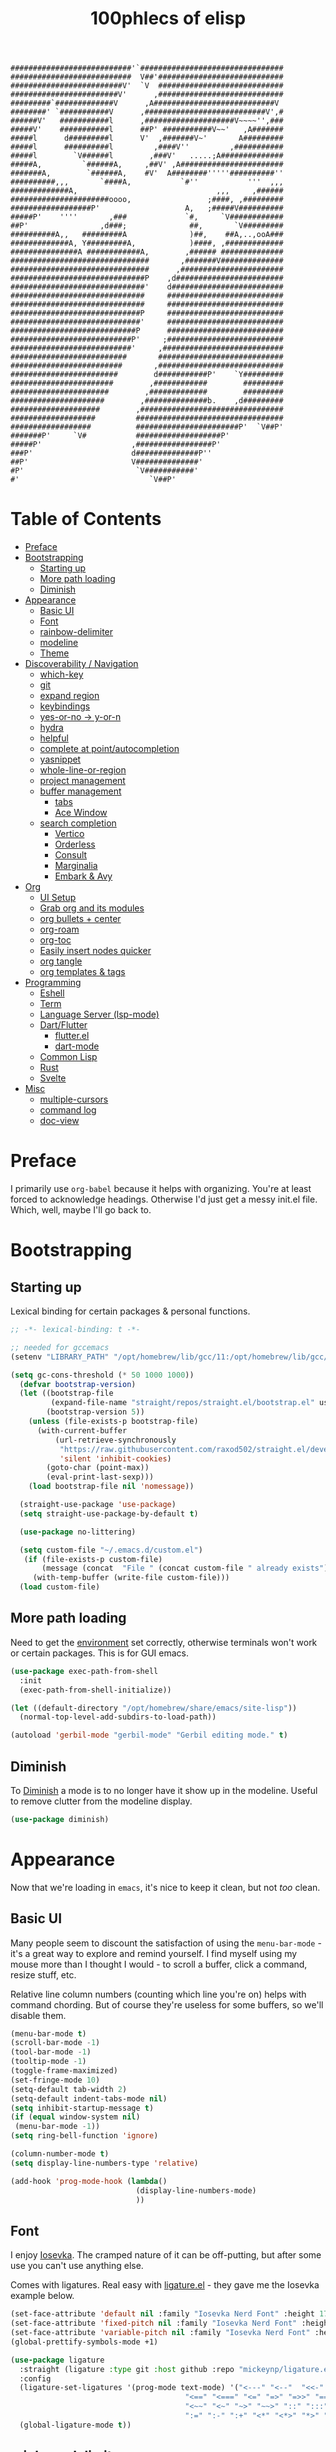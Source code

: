 #+title: 100phlecs of elisp
#+PROPERTY: header-args:emacs-lisp :tangle ./init.el
#+begin_src
    ###########################'`################################
    ###########################  V##'############################
    #########################V'  `V  ############################
    ########################V'      ,############################
    #########`#############V      ,A###########################V
    ########' `###########V      ,###########################V',#
    ######V'   ###########l      ,####################V~~~~'',###
    #####V'    ###########l      ##P' ###########V~~'   ,A#######
    #####l      d#########l      V'  ,#######V~'       A#########
    #####l      ##########l         ,####V''         ,###########
    #####l        `V######l        ,###V'   .....;A##############
    #####A,         `######A,     ,##V' ,A#######################
    #######A,        `######A,    #V'  A########'''''##########''
    ##########,,,       `####A,           `#''           '''  ,,,
    #############A,                               ,,,     ,######
    ######################oooo,                 ;####, ,#########
    ##################P'                   A,   ;#####V##########
    #####P'    ''''       ,###             `#,     `V############
    ##P'                ,d###;              ##,       `V#########
    ##########A,,   #########A              )##,    ##A,..,ooA###
    #############A, Y#########A,            )####, ,#############
    ###############A ############A,        ,###### ##############
    ###############################       ,#######V##############
    ###############################      ,#######################
    ##############################P    ,d########################
    ##############################'    d#########################
    ##############################     ##########################
    ##############################     ##########################
    #############################P     ##########################
    #############################'     ##########################
    ############################P      ##########################
    ###########################P'     ;##########################
    ###########################'     ,###########################
    ##########################       ############################
    #########################       ,############################
    ########################        d###########P'    `Y#########
    #######################        ,############        #########
    ######################        ,#############        #########
    #####################        ,##############b.    ,d#########
    ####################        ,################################
    ###################         #################################
    ##################          #######################P'  `V##P'
    #######P'     `V#           ###################P'
    #####P'                    ,#################P'
    ###P'                      d##############P''
    ##P'                       V##############'
    #P'                         `V###########'
    #'                             `V##P'
    #+end_src
* Table of Contents
:PROPERTIES:
:TOC:      :include all :depth 4 :force (depth) :ignore (this) :local (depth)
:END:
:CONTENTS:
- [[#preface][Preface]]
- [[#bootstrapping][Bootstrapping]]
  - [[#starting-up][Starting up]]
  - [[#more-path-loading][More path loading]]
  - [[#diminish][Diminish]]
- [[#appearance][Appearance]]
  - [[#basic-ui][Basic UI]]
  - [[#font][Font]]
  - [[#rainbow-delimiter][rainbow-delimiter]]
  - [[#modeline][modeline]]
  - [[#theme][Theme]]
- [[#discoverability--navigation][Discoverability / Navigation]]
  - [[#which-key][which-key]]
  - [[#git][git]]
  - [[#expand-region][expand region]]
  - [[#keybindings][keybindings]]
  - [[#yes-or-no---y-or-n][yes-or-no -> y-or-n]]
  - [[#hydra][hydra]]
  - [[#helpful][helpful]]
  - [[#complete-at-pointautocompletion][complete at point/autocompletion]]
  - [[#yasnippet][yasnippet]]
  - [[#whole-line-or-region][whole-line-or-region]]
  - [[#project-management][project management]]
  - [[#buffer-management][buffer management]]
    - [[#tabs][tabs]]
    - [[#ace-window][Ace Window]]
  - [[#search-completion][search completion]]
    - [[#vertico][Vertico]]
    - [[#orderless][Orderless]]
    - [[#consult][Consult]]
    - [[#marginalia][Marginalia]]
    - [[#embark--avy][Embark & Avy]]
- [[#org][Org]]
  - [[#ui-setup][UI Setup]]
  - [[#grab-org-and-its-modules][Grab org and its modules]]
  - [[#org-bullets--center][org bullets + center]]
  - [[#org-roam][org-roam]]
  - [[#org-toc][org-toc]]
  - [[#easily-insert-nodes-quicker][Easily insert nodes quicker]]
  - [[#org-tangle][org tangle]]
  - [[#org-templates--tags][org templates & tags]]
- [[#programming][Programming]]
  - [[#eshell][Eshell]]
  - [[#term][Term]]
  - [[#language-server-lsp-mode][Language Server (lsp-mode)]]
  - [[#dartflutter][Dart/Flutter]]
    - [[#flutterel][flutter.el]]
    - [[#dart-mode][dart-mode]]
  - [[#common-lisp][Common Lisp]]
  - [[#rust][Rust]]
  - [[#svelte][Svelte]]
- [[#misc][Misc]]
  - [[#multiple-cursors][multiple-cursors]]
  - [[#command-log][command log]]
  - [[#doc-view][doc-view]]
:END:

* Preface
I primarily use =org-babel= because it helps with organizing. You're at
least forced to acknowledge headings. Otherwise I'd just get a messy
init.el file. Which, well, maybe I'll go back to.

* Bootstrapping
** Starting up
Lexical binding for certain packages & personal functions.
#+begin_src emacs-lisp
  ;; -*- lexical-binding: t -*-
#+end_src

#+begin_src emacs-lisp
  ;; needed for gccemacs
  (setenv "LIBRARY_PATH" "/opt/homebrew/lib/gcc/11:/opt/homebrew/lib/gcc/11/gcc/aarch64-apple-darwin20/11")

  (setq gc-cons-threshold (* 50 1000 1000))
    (defvar bootstrap-version)
    (let ((bootstrap-file
           (expand-file-name "straight/repos/straight.el/bootstrap.el" user-emacs-directory))
          (bootstrap-version 5))
      (unless (file-exists-p bootstrap-file)
        (with-current-buffer
            (url-retrieve-synchronously
             "https://raw.githubusercontent.com/raxod502/straight.el/develop/install.el"
             'silent 'inhibit-cookies)
          (goto-char (point-max))
          (eval-print-last-sexp)))
      (load bootstrap-file nil 'nomessage))

    (straight-use-package 'use-package)
    (setq straight-use-package-by-default t)

    (use-package no-littering)

    (setq custom-file "~/.emacs.d/custom.el")
     (if (file-exists-p custom-file)
         (message (concat  "File " (concat custom-file " already exists")))
       (with-temp-buffer (write-file custom-file)))
    (load custom-file)
#+end_src

** More path loading
Need to get the [[https://github.com/purcell/exec-path-from-shell][environment]] set correctly, otherwise terminals won't
work or certain packages. This is for GUI emacs.

#+begin_src emacs-lisp
  (use-package exec-path-from-shell
    :init
    (exec-path-from-shell-initialize))

  (let ((default-directory "/opt/homebrew/share/emacs/site-lisp"))
    (normal-top-level-add-subdirs-to-load-path))

  (autoload 'gerbil-mode "gerbil-mode" "Gerbil editing mode." t)
#+end_src

** Diminish
To [[https://github.com/myrjola/diminish.el][Diminish]] a mode is to no longer have it show up in the
modeline. Useful to remove clutter from the modeline display.

#+begin_src emacs-lisp
  (use-package diminish)
#+end_src

* Appearance
Now that we're loading in =emacs=, it's nice to keep it clean, but not
/too/ clean.
** Basic UI
Many people seem to discount the satisfaction of using the
=menu-bar-mode= - it's a great way to explore and remind yourself. I
find myself using my mouse more than I thought I would - to scroll a
buffer, click a command, resize stuff, etc.

Relative line column numbers (counting which line you're on) helps
with command chording. But of course they're useless for some
buffers, so we'll disable them.

#+begin_src emacs-lisp
  (menu-bar-mode t)
  (scroll-bar-mode -1)
  (tool-bar-mode -1)
  (tooltip-mode -1)
  (toggle-frame-maximized)
  (set-fringe-mode 10)
  (setq-default tab-width 2)
  (setq-default indent-tabs-mode nil)
  (setq inhibit-startup-message t)
  (if (equal window-system nil)
   (menu-bar-mode -1))
  (setq ring-bell-function 'ignore)

  (column-number-mode t)
  (setq display-line-numbers-type 'relative)

  (add-hook 'prog-mode-hook (lambda()
                              (display-line-numbers-mode)
                              ))
#+end_src

** Font
I enjoy [[https://github.com/be5invis/iosevka][Iosevka]]. The cramped nature of it can be off-putting, but
after some use you can't use anything else.

Comes with ligatures. Real easy with [[https://github.com/mickeynp/ligature.el][ligature.el]] - they gave me
the Iosevka example below.

#+begin_src emacs-lisp
  (set-face-attribute 'default nil :family "Iosevka Nerd Font" :height 170)
  (set-face-attribute 'fixed-pitch nil :family "Iosevka Nerd Font" :height 170)
  (set-face-attribute 'variable-pitch nil :family "Iosevka Nerd Font" :height 170)
  (global-prettify-symbols-mode +1)

  (use-package ligature
    :straight (ligature :type git :host github :repo "mickeynp/ligature.el" :files ("*.el" "*"))
    :config
    (ligature-set-ligatures '(prog-mode text-mode) '("<---" "<--"  "<<-" "<-" "->" "-->" "--->" "<->" "<-->" "<--->" "<---->" "<!--"
                                         "<==" "<===" "<=" "=>" "=>>" "==>" "===>" ">=" "<=>" "<==>" "<===>" "<====>" "<!---"
                                         "<~~" "<~" "~>" "~~>" "::" ":::" "==" "!=" "===" "!=="
                                         ":=" ":-" ":+" "<*" "<*>" "*>" "<|" "<|>" "|>" "+:" "-:" "=:" "<******>" "++" "+++"))
    (global-ligature-mode t))
#+end_src

** rainbow-delimiter
 [[https://github.com/Fanael/rainbow-delimiters][Rainbow Parentheses/Curlies]]. Super nice to have in any prog file.

#+begin_src emacs-lisp
  (use-package rainbow-delimiters
    :hook (prog-mode . rainbow-delimiters-mode)
    :diminish rainbow-delimiters-mode)
#+end_src

** modeline
Using [[https://github.com/tarsius/moody][moody]].
Stealing some theme management :~)
#+begin_src emacs-lisp
  (use-package moody
    :config
    (setq x-underline-at-descent-line t)
    (setq moody-mode-line-height 24)
    (moody-replace-mode-line-buffer-identification)
    (moody-replace-vc-mode)
    (moody-replace-eldoc-minibuffer-message-function))
#+end_src

** Theme
Trying out a new theme.  Was using [[https://github.com/bbatsov/solarized-emacs][solarized]] regular.

#+begin_src emacs-lisp
  (use-package kaolin-themes)

  (defun phl-theme-mods ()
    "Fix look after loading a theme"
    ;; preserve syntax highlighting
    ;; (set-face-background 'region (face-attribute 'highlight :background))
    (set-face-foreground 'region nil)
    (setq moody-line (face-attribute 'mode-line :underline))
    (set-face-attribute 'mode-line nil :overline moody-line)
    (set-face-attribute 'mode-line-inactive nil :overline moody-line)
    (set-face-attribute 'mode-line-inactive nil :underline moody-line)
    (setq show-paren-priority -50)
    (set-face-attribute 'mode-line nil :box nil)
    (set-face-attribute 'mode-line-inactive nil :box nil))

  (defun phl-apply-theme (appearance)
    "Load theme, taking current system APPEARANCE into consideration."
    (mapc #'disable-theme custom-enabled-themes)
    (pcase appearance
      ('light (load-theme 'kaolin-breeze t))
      ('dark (load-theme 'kaolin-mono-dark t)))
    (phl-theme-mods)
    (phl-fix-bookmark))
  (if (equal window-system nil)
      (load-theme 'kaolin-temple))
  (defun phl-fix-bookmark ()
    "Set bookmark appearance after load"
    (set-face-foreground 'bookmark-face (face-attribute 'default :foreground))
    (set-face-background 'bookmark-face (face-attribute 'default :background)))

  (add-hook 'bookmark-load-hook #'phl-fix-bookmark)
  (add-hook 'ns-system-appearance-change-functions #'phl-apply-theme)
#+end_src

* Discoverability / Navigation

** which-key
[[https://github.com/justbur/emacs-which-key][which key]] is a little popup that comes after you start a key
chord. Super useful, use it all the time, excessively.

#+begin_src emacs-lisp
(use-package which-key
  :init (which-key-mode)
  :diminish which-key-mode
  :config (setq which-key-idle-delay 0.3))
#+end_src

** git
[[https://github.com/magit/magit][It's magit!]]
Getting used to it, a lot nicer than grabbing a terminal, that's for sure.

#+begin_src emacs-lisp
  (use-package magit)
  (setq magit-display-buffer-function 'magit-display-buffer-same-window-except-diff-v1)
#+end_src

** expand region
Easy way to select what you want, mostly use it for removing chars
within quotes. Maybe I don't need it. But it seems like the embark
cycle isn't a good use case for this
#+begin_src emacs-lisp
  (use-package expand-region
    :bind(
    ("C-=" . er/expand-region)))
#+end_src
** keybindings
Need a place to drop some custom keys

#+begin_src emacs-lisp
  (global-set-key (kbd "C-x M-k") #'kill-this-buffer)
  (global-set-key (kbd "C-c s") #'ispell)
#+end_src

** yes-or-no -> y-or-n
Quicker confirmations

#+begin_src emacs-lisp
  (fset 'yes-or-no-p 'y-or-n-p)
#+end_src

** hydra
[[https://github.com/abo-abo/hydra][hydra]] allows repeatable commands.
Only use it for text size, but maybe more ideas
will come or I'll stop using this.

#+begin_src emacs-lisp
(use-package hydra)
(defhydra hydra-text-scale (global-map "<f2>")
  "scale text"
  ("C-p" text-scale-increase "in")
  ("C-n" text-scale-decrease "out"))
#+end_src

** helpful
Improved [[https://github.com/Wilfred/helpful][help]] info.
Getting comfortable at looking variables/functions is the way to go.
#+begin_src emacs-lisp
  (use-package helpful
    :bind
    ([remap describe-function] . helpful-function)
    ([remap describe-command] . helpful-command)
    ([remap describe-variable] . helpful-variable)
    ([remap describe-key] . helpful-key))
#+end_src

** complete at point/autocompletion
Autocompletion is smart for any sort of typing, isn't it? So I enable
[[https://company-mode.github.io/][company]].

#+begin_src emacs-lisp
  (use-package company
    :after lsp-mode
    :hook (lsp-mode . company-mode)
    :bind (:map company-active-map
                ("<tab>" . company-complete-selection))
    (:map lsp-mode-map
          ("<tab>" . company-indent-or-complete-common))
    :custom
    (company-minimum-prefix-length 3)
    (company-idle-delay 0.0))
    
#+end_src

** yasnippet
 [[https://github.com/joaotavora/yasnippet][yasnippet]] for code templates. Templating is sure convenient to have, wondering when I'll make more
use of it.
#+begin_src emacs-lisp
  (use-package yasnippet
    :init (yas-global-mode 1))
  (use-package doom-snippets
  :after yasnippet
  :straight (doom-snippets :type git :host github :repo "hlissner/doom-snippets" :files ("*.el" "*")))
  (use-package common-lisp-snippets
  :after yasnippet
  :straight (common-lisp-snippets :type git :host github :repo "mrkkrp/common-lisp-snippets" :files ("*.el" "*")))

#+end_src

** whole-line-or-region
 [[https://github.com/purcell/whole-line-or-region][whole-line-or-region]] is a quick swap-out to make more use of M-w instead of doing C-a C-k C-k
#+begin_src emacs-lisp
(use-package whole-line-or-region
  :straight (whole-line-or-region :type git :host github :repo "purcell/whole-line-or-region" :files ("*.el" "*")))
(whole-line-or-region-global-mode t)
#+end_src

** project management
Originally used projectile, going to give [[https://github.com/emacs-mirror/emacs/blob/master/lisp/progmodes/project.el][project.el]] a try. Don't have
much to say about it at this point.
#+begin_src emacs-lisp
  (use-package project
    :after magit
    :init
    (setq project-switch-commands
      '((project-find-file "Find file" nil)
       (project-find-regexp "Find regexp" nil)
       (project-find-dir "Find directory" nil)
       (project-vc-dir "VC-Dir" nil)
       (project-eshell "Eshell" nil)
       (magit-status "Magit" ?m))))

  ;; scan on startup for new projects 
  (mapc
   #'project-remember-projects-under
   '("~/common-lisp"
     "~/repos"))

#+end_src

** buffer management
*** tabs
Going to try out using tabs as 'workspaces'
and just switch to eshell buffer when its needed
so far so good
#+begin_src emacs-lisp
  (setq tab-bar-show nil)
  (setq tab-bar-select-tab-modifiers '(super))
  (tab-bar-mode t)
#+end_src

*** COMMENT Popper
Trying out [[https://github.com/karthink/popper][popper]].
Excellent way to manage minor buffers!
issue: I rarely close them until there are too many
#+begin_src emacs-lisp
    (use-package popper
      :init
      (setq popper-reference-buffers
            '("\\*Messages\\*"
              "Output\\*$"
              "\\*Async Shell Command\\*"
              "\\*pomidor\\*"
              "\\*Backtrace\\*"
              pomidor-mode
              "\\*Warnings\\*"
              "^\\*eshell.*\\*$"
              "^\\*sly-description\\*$"
              eshell-mode
              term-mode
              flutter-mode
              helpful-mode
              help-mode
              compilation-mode))
      (popper-mode 1)
      (popper-echo-mode 1)
      (setq popper-echo-dispatch-keys
            '("C-1" "C-2" "C-3" "C-4" "C-5" "C-6" "C-7" "C-8" "C-9" "C-0"))

      (defun phl-popper-kill-buffer ()
        "Kill selected popper buffer without closing popper."
        (interactive)
        (popper-kill-latest-popup)
        (popper-toggle-latest))

      :bind (("M-`" . popper-toggle-latest)
             ("C-`" . popper-cycle)
             ("M-~" . popper-toggle-type)
             ("C-x &" . maximize-window)
             ("C-M-`" . phl-popper-kill-buffer)))

  
#+end_src
*** Ace Window
To help move around buffers. Just going to replace C-x o.
#+begin_src emacs-lisp

  (use-package ace-window)

  (defvar global-keys-minor-mode-map (make-sparse-keymap)
    "global-keys-minor-mode keymap.")

  (defun phl-split-window-right ()
    (interactive)
    (split-window-right)
    (other-window 1))

  (defun phl-split-window-below ()
    (interactive)
    (split-window-below)
    (other-window 1))

  (define-key global-keys-minor-mode-map "\C-c\C-r" 'revert-buffer)
  (define-key global-keys-minor-mode-map (kbd "C-x o") 'ace-window)
  (define-key global-keys-minor-mode-map (kbd "C-x 2") 'phl-split-window-below)
  (define-key global-keys-minor-mode-map (kbd "C-x 3") 'phl-split-window-right)
;;  (define-key global-keys-minor-mode-map (kbd "M-`") 'popper-toggle-latest)
  (define-key global-keys-minor-mode-map (kbd "C-'") 'avy-goto-char-2)
  (define-minor-mode global-keys-minor-mode
    "A minor mode so that global key settings override annoying major modes."
    t "global-keys" 'global-keys-minor-mode-map)


  (global-keys-minor-mode 1)

  ;; A keymap that's supposed to be consulted before the first
  ;; minor-mode-map-alist.
  (defconst global-minor-mode-alist (list (cons 'global-keys-minor-mode
                                                global-keys-minor-mode-map)))
  (setf emulation-mode-map-alists '(global-minor-mode-alist))

  (defun my-minibuffer-setup-hook ()
    (global-keys-minor-mode 0))
  (add-hook 'minibuffer-setup-hook 'my-minibuffer-setup-hook)

  (diminish 'global-keys-minor-mode)
#+end_src

** search completion
Originally tried out ivy, going to try out all of these other packages
and see how it goes. For now I'll use vertico after some debilitating
thought.  So far consult buffer preview is pretty nice.

*** Vertico
[[https://github.com/minad/vertico][Vertico]] is Vertical completion in command searching

#+begin_src emacs-lisp
  (use-package vertico
    :init
    (vertico-mode)
    (defun phl-minibuffer-backward-kill (arg)
      "When minibuffer is completing a file name delete up to parent
  folder, otherwise delete a word."
      (interactive "p")
      (if minibuffer-completing-file-name
          (if (string-match-p "/." (minibuffer-contents))
              (zap-up-to-char (- arg) ?/)
            (delete-minibuffer-contents))
        (delete-word (- arg))))

    :bind (:map vertico-map
                ("C-f" . vertico-exit)
                :map minibuffer-local-map
                ("M-DEL" . phl-minibuffer-backward-kill))
    :custom
    (vertico-cycle t)
    (custom-set-faces '(vertico-current ((t (:background "#3a3f5a"))))))
#+end_src

*** Orderless
[[https://github.com/oantolin/orderless][Orderless]]; any order searching

#+begin_src emacs-lisp
  (use-package orderless
  :init
  (setq completion-styles '(orderless)
        completion-category-defaults nil
        completion-category-overrides '((file (styles . (partial-completion))))))
#+end_src

*** Consult
[[https://github.com/minad/consult][Consult]]; improved interfacing with emacs

#+begin_src emacs-lisp
  ;; Example configuration for Consult
  (use-package consult
    ;; Replace bindings. Lazily loaded due by `use-package'.
    :bind (;; C-c bindings (mode-specific-map)
           ("C-c h" . consult-history)
           ("C-c m" . consult-mode-command)
           ("C-c b" . consult-bookmark)
           ("C-c k" . consult-kmacro)
           ;; C-x bindings (ctl-x-map)
           ("C-x M-:" . consult-complex-command)     ;; orig. repeat-complex-command
           ("C-x b" . consult-buffer)                ;; orig. switch-to-buffer
           ("C-x 4 b" . consult-buffer-other-window) ;; orig. switch-to-buffer-other-window
           ("C-x 5 b" . consult-buffer-other-frame)  ;; orig. switch-to-buffer-other-frame
           ;; Custom M-# bindings for fast register access
           ("M-#" . consult-register-load)
           ("M-'" . consult-register-store)          ;; orig. abbrev-prefix-mark (unrelated)
           ("C-M-#" . consult-register)
           ;; Other custom bindings
           ("M-y" . consult-yank-pop)                ;; orig. yank-pop
           ("<help> a" . consult-apropos)            ;; orig. apropos-command
           ;; M-g bindings (goto-map)
           ("M-g e" . consult-compile-error)
           ("M-g f" . consult-flymake)               ;; Alternative: consult-flycheck
           ("M-g g" . consult-goto-line)             ;; orig. goto-line
           ("M-g M-g" . consult-goto-line)           ;; orig. goto-line
           ("M-g o" . consult-outline)               ;; Alternative: consult-org-heading
           ("M-g m" . consult-mark)
           ("M-g k" . consult-global-mark)
           ("M-g i" . consult-imenu)
           ("M-g I" . consult-imenu-multi)
           ;; M-s bindings (search-map)
           ("M-s f" . consult-find)
           ("M-s F" . consult-locate)
           ("M-s g" . consult-grep)
           ("M-s G" . consult-git-grep)
           ("M-s r" . consult-ripgrep)
           ("M-s l"   . consult-line)
           ("M-s L" . consult-line-multi)
           ("M-s m" . consult-multi-occur)
           ("M-s k" . consult-keep-lines)
           ("M-s u" . consult-focus-lines)
           ;; Isearch integration
           ("M-s e" . consult-isearch-history)
           :map isearch-mode-map
           ("M-e" . consult-isearch-history)         ;; orig. isearch-edit-string
           ("M-s e" . consult-isearch-history)       ;; orig. isearch-edit-string
           ("M-s l" . consult-line)                  ;; needed by consult-line to detect isearch
           ("M-s L" . consult-line-multi))           ;; needed by consult-line to detect isearch
    :init
    (setq register-preview-delay 0
          register-preview-function #'consult-register-format)
    (advice-add #'register-preview :override #'consult-register-window)
    (advice-add #'completing-read-multiple :override #'consult-completing-read-multiple)
    (setq xref-show-xrefs-function #'consult-xref
          xref-show-definitions-function #'consult-xref)
    :config
    (consult-customize
     consult-theme
     :preview-key '(:debounce 0.2 any)
     consult-ripgrep consult-git-grep consult-grep
     consult-bookmark consult-recent-file consult-xref
     consult--source-file consult--source-project-file consult--source-bookmark
     :preview-key (kbd "M-."))
    (setq consult-narrow-key "<") ;; (kbd "C-+")

   
    (setq consult-project-root-function
          (lambda ()
            (when-let (project (project-current))
              (car (project-roots project)))))
    )
  (require 'consult)
  (use-package consult-yasnippet
    :bind ("C-x C-y" . consult-yasnippet))
#+end_src

*** Marginalia
[[https://github.com/minad/marginalia][Marginalia]]; Command info as well as keybinding for minibuffer
#+begin_src emacs-lisp
  ;; Enable richer annotations using the Marginalia package
  (use-package marginalia
    :init
    (marginalia-mode))
#+end_src

*** Embark & Avy
 [[https://github.com/oantolin/embark][Embark]]; emacs action flow &
 [[https://github.com/abo-abo/avy][Avy]]; char tree movement
Just adding this in since it is often paired with the others.
Trying out some embark+avy combinations too.
#+begin_src emacs-lisp
  (use-package embark
    :bind (("M-o" . embark-act)
           ("M-C-o" . embark-export))
    :config
    (setq embark-cycle-key (kbd "O"))
    ;; Optionally replace the key help with a completing-read interface
    (setq prefix-help-command #'embark-prefix-help-command)
    ;; Hide the mode line of the Embark live/completions buffers
    (add-to-list 'display-buffer-alist
                 '("\\`\\*Embark Collect \\(Live\\|Completions\\)\\*"
                   nil
                   (window-parameters (mode-line-format . none))))
    (define-key embark-command-map "f" #'helpful-function)
    )

  (defun embark-which-key-indicator ()
    "An embark indicator that displays keymaps using which-key.
      The which-key help message will show the type and value of the
      current target followed by an ellipsis if there are further
      targets."
    (lambda (&optional keymap targets prefix)
      (if (null keymap)
          (which-key--hide-popup-ignore-command)
        (which-key--show-keymap
         (if (eq (plist-get (car targets) :type) 'embark-become)
             "Become"
           (format "Act on %s '%s'%s"
                   (plist-get (car targets) :type)
                   (embark--truncate-target (plist-get (car targets) :target))
                   (if (cdr targets) "…" "")))
         (if prefix
             (pcase (lookup-key keymap prefix 'accept-default)
               ((and (pred keymapp) km) km)
               (_ (key-binding prefix 'accept-default)))
           keymap)
         nil nil t (lambda (binding)
                     (not (string-suffix-p "-argument" (cdr binding))))))))

  (setq embark-indicators
        '(embark-which-key-indicator
          embark-highlight-indicator
          embark-isearch-highlight-indicator))

  (defun embark-hide-which-key-indicator (fn &rest args)
    "Hide the which-key indicator immediately when using the completing-read prompter."
    (which-key--hide-popup-ignore-command)
    (let ((embark-indicators
           (remq #'embark-which-key-indicator embark-indicators)))
      (apply fn args)))


  (advice-add #'embark-completing-read-prompter
              :around #'embark-hide-which-key-indicator)


  ;; Consult users will also want the embark-consult package.
  (use-package embark-consult
    :after (embark consult)
    :demand t ; only necessary if you have the hook below
    ;; if you want to have consult previews as you move around an
    ;; auto-updating embark collect buffer
    :hook
    (embark-collect-mode . consult-preview-at-point-mode))

  (use-package avy
    :demand
    :bind (("C-;" . avy-goto-char-timer)
           ("C-:" . avy-isearch)
           ("C-'" . avy-goto-char-2)))

  (defun avy-action-embark (pt)
    (unwind-protect
        (save-excursion
          (goto-char pt)
          (embark-act))
      (select-window
       (cdr (ring-ref avy-ring 0))))
    t)
  (defun avy-action-helpful (pt)
    (save-excursion
      (goto-char pt)
      (helpful-at-point))
    (select-window
     (cdr (ring-ref avy-ring 0)))
    t)
  (defun avy-action-mark-to-char (pt)
    (activate-mark)
    (goto-char pt))

  (defun avy-action-copy-whole-line (pt)
    (save-excursion
      (goto-char pt)
      (cl-destructuring-bind (start . end)
          (bounds-of-thing-at-point 'line)
        (copy-region-as-kill start end)))
    (select-window
     (cdr
      (ring-ref avy-ring 0)))
    t)

  (defun avy-action-yank-whole-line (pt)
    (avy-action-copy-whole-line pt)
    (save-excursion (yank))
    t)

  (defun avy-action-kill-whole-line (pt)
    (save-excursion
      (goto-char pt)
      (kill-whole-line))
    (select-window
     (cdr
      (ring-ref avy-ring 0)))
    t)
  (defun avy-action-teleport-whole-line (pt)
    (avy-action-kill-whole-line pt)
    (save-excursion (yank)) t)

  (setf (alist-get ?t avy-dispatch-alist) 'avy-action-teleport
        (alist-get ?T avy-dispatch-alist) 'avy-action-teleport-whole-line)
  (setf (alist-get ?k avy-dispatch-alist) 'avy-action-kill-stay
        (alist-get ?K avy-dispatch-alist) 'avy-action-kill-whole-line)
  (setf (alist-get ?y avy-dispatch-alist) 'avy-action-yank
        (alist-get ?w avy-dispatch-alist) 'avy-action-copy
        (alist-get ?W avy-dispatch-alist) 'avy-action-copy-whole-line
        (alist-get ?Y avy-dispatch-alist) 'avy-action-yank-whole-line)
  (setf (alist-get ?  avy-dispatch-alist) 'avy-action-mark-to-char)
  (setf (alist-get ?H avy-dispatch-alist) 'avy-action-helpful)
  (setf (alist-get ?o avy-dispatch-alist) 'avy-action-embark)
#+end_src

* Org
The more I use it the more I wonder why I haven't used it before.
** UI Setup

#+begin_src emacs-lisp
  (defun phl-org-mode-setup ()
    (org-indent-mode)
    (auto-fill-mode 1)
    (visual-line-mode 1))
#+end_src

** Grab org and its modules

#+begin_src emacs-lisp
  (use-package org
    :hook (org-mode . phl-org-mode-setup)
    :config
    (setq org-agenda-start-with-log-mode t)
    (setq org-agenda-window-setup 'current-window)
    (setq org-agenda-tags-column org-tags-column)
    (setq org-agenda-sticky t)
    (setq org-agenda-inhibit-startup nil)
    (setq org-agenda-dim-blocked-tasks nil)
    (setq org-agenda-compact-blocks nil)
    (setq org-agenda-time-grid
          (quote
           ((daily today remove-match)
            (800 1200 1600 2000)
            "......"
            "----------------")))

    (setq org-log-done 'time)
    (setq org-log-into-drawer t)
    (setq org-ellipsis " ⤵"
          org-hide-emphasis-markers t)
    (setq org-todo-keywords
          '((sequence "BACKLOG(b)" "TODO(t)" "NEXT(n)" "|" "DONE(d!)")
            (sequence "HABIT(h)" "|" "CHECKED(c)")))

    (setq org-refile-targets
          '(("Archive.org" :maxlevel . 1)
            ("Tasks.org" :maxlevel . 1)))
    (require 'org-habit)
    (add-to-list 'org-modules 'org-habit)
    (setq org-habit-graph-column 60)
    ;; Save Org buffers after refiling!
    (advice-add 'org-refile :after 'org-save-all-org-buffers)
    :bind ("C-c a" . org-agenda))

  (use-package org-download)
  (add-hook 'dired-mode-hook 'org-download-enable)
#+end_src

** org bullets + center 
#+begin_src emacs-lisp
  (use-package org-superstar
    :after org
    :hook (org-mode . org-superstar-mode)
    :config
    (setq org-superstar-headline-bullets-list '("∗")))

  (defun phl-org-mode-visual-fill ()
    (setq visual-fill-column-width 100
          visual-fill-column-center-text t)
    (visual-fill-column-mode 1))

  (use-package visual-fill-column
    :hook (org-mode . phl-org-mode-visual-fill))
#+end_src

** org-roam
Makes writing easy compared to everything else I've tried.
#+begin_src emacs-lisp
  (use-package org-roam
    :after consult
    :straight t
    :demand
    :init
    (setq org-roam-v2-ack t)
    :custom
    (org-roam-directory "~/Documents/notes")
    (org-roam-completion-everywhere t)

    (org-roam-dailies-capture-templates
     '(("d" "default" entry "* %<%I:%M %p>: %?"
        :if-new (file+head "%<%Y-%m-%d>.org" "#+title: %<%Y-%m-%d>\n"))))

    (org-roam-capture-templates
     `(("d" "default" plain
        "%?"
        :if-new (file+head "%<%Y%m%d%H%M%S>-${slug}.org" "#+title: ${title}\n")
        :unnarrowed t)
       ("b" "book notes" plain (file ,(concat org-roam-directory "/Templates/BookTemplate.org"))
        :if-new (file+head "%<%Y%m%d%H%M%S>-${slug}.org" "#+title: ${title}\n")
        :unnarrowed t)
       ("a" "design notes" plain
        (file ,(concat org-roam-directory "/Templates/DesignAnalysisTemplate.org"))
        :if-new (file+head "%<%Y%m%d%H%M%S>-${slug}.org" "#+title: ${title}\n")
        :unnarrowed t)
       )
     )

    :bind (("C-c n l" . org-roam-buffer-toggle)
           ("C-c n f" . org-roam-node-find)
           ("C-c n i" . org-roam-node-insert)
           ("C-c n r" . phl-org-roam-rg)
           :map org-mode-map
           ("C-M-i" . completion-at-point)
           :map org-roam-dailies-map
           ("Y" . org-roam-dailies-capture-yesterday)
           ("T" . org-roam-dailies-capture-tomorrow))
    :bind-keymap
    ("C-c n d" . org-roam-dailies-map)
    :config
    
    (defun phl-org-roam-rg ()
      "Search across the content of the root org dir."
      (interactive)
      (consult-ripgrep org-roam-directory))

    (require 'org-roam-dailies) ;; Ensure the keymap is available
    (org-roam-db-autosync-mode)
    (org-roam-setup))
#+end_src

** org-toc
#+begin_src emacs-lisp
  (use-package org-make-toc)
#+end_src

** Easily insert nodes quicker

#+begin_src emacs-lisp
  (defun org-roam-node-insert-immediate (arg &rest args)
    (interactive "P")
    (let ((args (cons arg args))
          (org-roam-capture-templates (list (append (car org-roam-capture-templates)
                                                    '(:immediate-finish t)))))
      (apply #'org-roam-node-insert args)))
  (global-set-key (kbd "C-c n I") #'org-roam-node-insert-immediate)
#+end_src

** org tangle

This is how one generates the configuration. And also edit this
configuration. 
We can just autogenerate it with this snippet.
#+begin_src emacs-lisp
  (org-babel-do-load-languages
  'org-babel-load-languagesp
  '((emacs-lisp . t)
    (python . t)
    (lisp . t)))
  (setq org-babel-lisp-eval-fn "sly-eval")

  (setq org-src-tab-acts-natively nil)
  (setq org-src-window-setup 'current-window)
  (push '("conf-unix" . conf-unix) org-src-lang-modes)

  (require 'org-tempo)

  (add-to-list 'org-structure-template-alist '("sh" . "src shell"))
  (add-to-list 'org-structure-template-alist '("el" . "src emacs-lisp"))
  (add-to-list 'org-structure-template-alist '("py" . "src python"))
  (add-to-list 'org-structure-template-alist '("cl" . "src lisp"))

  ;; Automatically tangle our .org config file when we save it
  (defun phl-org-babel-tangle-config ()
    (when (string-equal (buffer-file-name)
                        (expand-file-name "~/.emacs.d/README.org"))
      ;; Dynamic scoping to the rescue
      (let ((org-confirm-babel-evaluate nil))
        (org-babel-tangle))))

  (add-hook 'org-mode-hook (lambda () (add-hook 'after-save-hook #'phl-org-babel-tangle-config)))
#+end_src

** org templates & tags
To make it easier to write up notes around certain domains, as well as
having a project note to show up in agenda.

#+begin_src emacs-lisp

  (defun phl-org-roam-filter-by-tag (tag-name)
      (lambda (node)
        (member tag-name (org-roam-node-tags node))))

  (defun phl-org-roam-list-notes-by-tag (tag-name)
    (mapcar #'org-roam-node-file
            (seq-filter
             (phl-org-roam-filter-by-tag tag-name)
             (org-roam-node-list))))

  (defun phl-org-roam-refresh-agenda-list ()
    (interactive)
    (setq org-agenda-files
          (append
           (phl-org-roam-list-notes-by-tag "Project")
           '("~/Documents/notes/agenda/Tasks.org"
             "~/Documents/notes/agenda/Habits.org"))))

  ;; Build the agenda list the first time for the session
  (phl-org-roam-refresh-agenda-list)

  (defun phl-org-roam-project-finalize-hook ()
    "Adds the captured project file to `org-agenda-files' if the
                 capture was not aborted."
    ;; Remove the hook since it was added temporarily
    (remove-hook 'org-capture-after-finalize-hook #'phl-org-roam-project-finalize-hook)

    ;; Add project file to the agenda list if the capture was confirmed
    (unless org-note-abort
      (with-current-buffer (org-capture-get :buffer)
        (add-to-list 'org-agenda-files (buffer-file-name)))))


  (defun phl-org-roam-find-project ()
    (interactive)
    ;; Add the project file to the agenda after capture is finished
    (add-hook 'org-capture-after-finalize-hook #'phl-org-roam-project-finalize-hook)

    ;; Select a project file to open, creating it if necessary

    (org-roam-node-find nil nil
     (phl-org-roam-filter-by-tag "Project")
     :templates
     '(("p" "project" plain
        "* Goals\n\n%?\n\n* Tasks\n\n** TODO Add initial tasks\n\n* Dates\n\n"
        :if-new (file+head "%<%Y%m%d%H%M%S>-${slug}.org"
                           "#+title: ${title}\n#+category: ${title}\n#+filetags: Project")
        :unnarrowed t))))

  (defun phl-org-roam-capture-inbox ()
    (interactive)
    (org-roam-capture- :node (org-roam-node-create)
                       :templates '(("i" "inbox" plain "* %?"
                                     :if-new (file+head "Inbox.org" "#+title: Inbox\n")))))


  (defun phl-org-roam-capture-project-task ()
    (interactive)
    ;; Add the project file to the agenda after capture is finished
    (add-hook 'org-capture-after-finalize-hook #'phl-org-roam-project-finalize-hook)

    ;; Capture the new task, creating the project file if necessary
    (org-roam-capture- :node (org-roam-node-read nil (phl-org-roam-filter-by-tag "Project"))
                       :templates '(("p" "project" plain "** TODO %?"
                                     :if-new (file+head+olp "%<%Y%m%d%H%M%S>-${slug}.org"
                                                            "#+title: ${title}\n#+category: ${title}\n#+filetags: Project"
                                                            ("Tasks"))))))

  (defun phl-org-roam-copy-todo-to-today ()
    (interactive)
    (let ((org-refile-keep t)
          (org-roam-dailies-capture-templates
           '(("t" "tasks" entry "%?"
              :if-new (file+head+olp "%<%Y-%m-%d>.org"
                                     "#+title: %<%Y-%m-%d>\n"
                                     ("Tasks")))))
          (org-after-refile-insert-hook #'save-buffer) today-file pos)
      (save-window-excursion
        (org-roam-dailies--capture
         (current-time) t)
        (setq today-file (buffer-file-name))
        (setq pos (point)))
      (unless (equal (file-truename today-file)
                     (file-truename
                      (buffer-file-name)))
        (org-refile nil nil (list "Tasks" today-file nil pos)))))

  (add-to-list 'org-after-todo-state-change-hook
               (lambda ()
                 (when (equal org-state "DONE")
                   (phl-org-roam-copy-todo-to-today))))


  (global-set-key (kbd "C-c n t") #'phl-org-roam-capture-project-task)
  (global-set-key (kbd "C-c n n") #'phl-org-roam-capture-inbox)
  (global-set-key (kbd "C-c n p") #'phl-org-roam-find-project)
#+end_src

* Programming
** Eshell
It just works.
#+begin_src emacs-lisp
  (defun phl-start-new-eshell ()
    "Spawn a new eshell always."
    (interactive)
    (eshell)
    (rename-uniquely))

  (global-set-key (kbd "C-c e") #'phl-start-new-eshell)

  (defun phl-configure-eshell ()
    ;; Save command history when commands are entered
    (add-hook 'eshell-pre-command-hook 'eshell-save-some-history)

    ;; Truncate buffer for performance
    (add-to-list 'eshell-output-filter-functions 'eshell-truncate-buffer)

    (setq eshell-history-size         10000
          eshell-buffer-maximum-lines 10000
          eshell-hist-ignoredups t
          eshell-scroll-to-bottom-on-input t))

  (use-package eshell
    :hook (eshell-first-time-mode . phl-configure-eshell))
#+end_src
** Term
It just works more
#+begin_src emacs-lisp
  (require 'term)

  (defun phl-start-new-term ()
        "Spawn a new term always."
        (interactive)
        (pop-to-buffer-same-window
         (set-buffer (make-term "terminal" "/bin/zsh")))
        (term-line-mode)
        (rename-uniquely))


  (defun phl-term-toggle-mode ()
    "Toggles term between line mode and char mode"
    (interactive)
    (if (term-in-line-mode)
        (term-char-mode)
      (term-line-mode)))

  (define-key term-mode-map (kbd "C-c C-j") #'phl-term-toggle-mode)
  (define-key term-mode-map (kbd "C-c C-k") #'phl-term-toggle-mode)

  (define-key term-raw-map (kbd "C-c C-j") #'phl-term-toggle-mode)
  (define-key term-raw-map (kbd "C-c C-k") #'phl-term-toggle-mode)
  (global-set-key (kbd "C-c t") #'phl-start-new-term)
#+end_src
** Language Server (lsp-mode)
Using lsp-mode because it just works

#+begin_src emacs-lisp
  (use-package lsp-mode
    :commands (lsp lsp-deffered)
    :init
    (setq lsp-keymap-prefix "C-c l")

    :config
    (lsp-enable-which-key-integration t))

  (use-package lsp-ui
    :hook (lsp-mode . lsp-ui-mode)
    :custom
    (lsp-ui-doc-position 'bottom))
 #+end_src
** Dart/Flutter
Surprised how well this is integrated. You just need more packages
*** flutter.el
#+begin_src emacs-lisp
  (use-package flutter
    :after dart-mode
    :bind (:map dart-mode-map
          ("C-M-x" . #'flutter-run-or-hot-reload))
    :custom
    (setq flutter-sdk-path "/Users/100phlecs/packages/flutter/"))
#+end_src

*** dart-mode
#+begin_src emacs-lisp :comments link
  (use-package dart-mode
    :hook (dart-mode . lsp))

  ;; UI and such, sine they're dependences of lsp-dart
  (use-package flycheck)
  (use-package treemacs)
  (use-package lsp-treemacs)
  (use-package lsp-dart
    :init
    (setq lsp-dart-sdk-dir "/Users/100phlecs/packages/flutter/bin/cache/dart-sdk")
    (setq lsp-dart-flutter-sdk-dir "/Users/100phlecs/packages/flutter")
    (setq lsp-dart-enable-sdk-formatter t))
#+end_src
** Common Lisp
alien technology
#+begin_src emacs-lisp
  (use-package sly)
  (setq inferior-lisp-program "/opt/homebrew/bin/sbcl")
  (use-package rainbow-blocks)
  (use-package lispy)

  (add-hook
   'emacs-lisp-mode-hook
   (lambda () (lispy-mode 1)
         (company-mode)
         (rainbow-blocks-mode)))

  (add-hook
   'lisp-mode-hook
   (lambda () (lispy-mode 1)
         (company-mode)
         (rainbow-blocks-mode)))

  (add-hook 'sly-mode-hook (lambda ()
                             (electric-pair-mode)
                             (company-mode)
                             (rainbow-blocks-mode)))

#+end_src
** Rust

#+begin_src emacs-lisp
  (use-package rustic
    :bind (:map rustic-mode-map
                ("M-j" . lsp-ui-imenu)
                ("M-?" . lsp-find-references)
                ("C-c C-c l" . flycheck-list-errors)
                ("C-c C-c a" . lsp-execute-code-action)
                ("C-c C-c r" . lsp-rename)
                ("C-c C-c q" . lsp-workspace-restart)
                ("C-c C-c Q" . lsp-workspace-shutdown)
                ("C-c C-c s" . lsp-rust-analyzer-status)
                ("C-c r" . rustic-compile))
    :config
    (progn
    ;; (setq rustic-lsp-setup-p nil)
      (setq rustic-lsp-server 'rust-analyzer)
      (setq rustic-format-on-save nil)
      (setq rustic-indent-offset 2)
      (electric-pair-mode 1)))

#+end_src
** Svelte

#+begin_src emacs-lisp
  (use-package web-mode
    :config
    (add-to-list 'auto-mode-alist '("\\.html\\'" . web-mode))
    (add-to-list 'auto-mode-alist '("\\.svelte\\'" . web-mode))
    (setq web-mode-engines-alist
        '(("svelte" "\\.svelte\\'"))))

  (add-hook 'web-mode-hook (lambda ()
                              (setq web-mode-code-indent-offset 2)
                              (setq web-mode-markup-indent-offset 2)
                              (setq web-mode-css-indent-offset 2)))
#+end_src
* Misc
** multiple-cursors
I rarely use this. might remove
#+begin_src emacs-lisp
(use-package multiple-cursors)
#+end_src
** command log
#+begin_src emacs-lisp
(use-package command-log-mode
:straight (command-log-mode :type git :host github :repo "pierre-rouleau/command-log-mode" :files ("*.el" "*")))
#+end_src
** doc-view
Doc view works just fine!
but I just prefer to have the pdf in a separate window.
#+begin_src emacs-lisp
  (use-package doc-view
    :config
    (setq doc-view-resolution 400))
#+end_src
